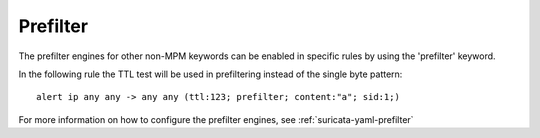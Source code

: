 Prefilter
=========

The prefilter engines for other non-MPM keywords can be enabled in specific rules by using the 'prefilter' keyword.

In the following rule the TTL test will be used in prefiltering instead of the single byte pattern:

::

  alert ip any any -> any any (ttl:123; prefilter; content:"a"; sid:1;)

For more information on how to configure the prefilter engines, see :ref:`suricata-yaml-prefilter`

